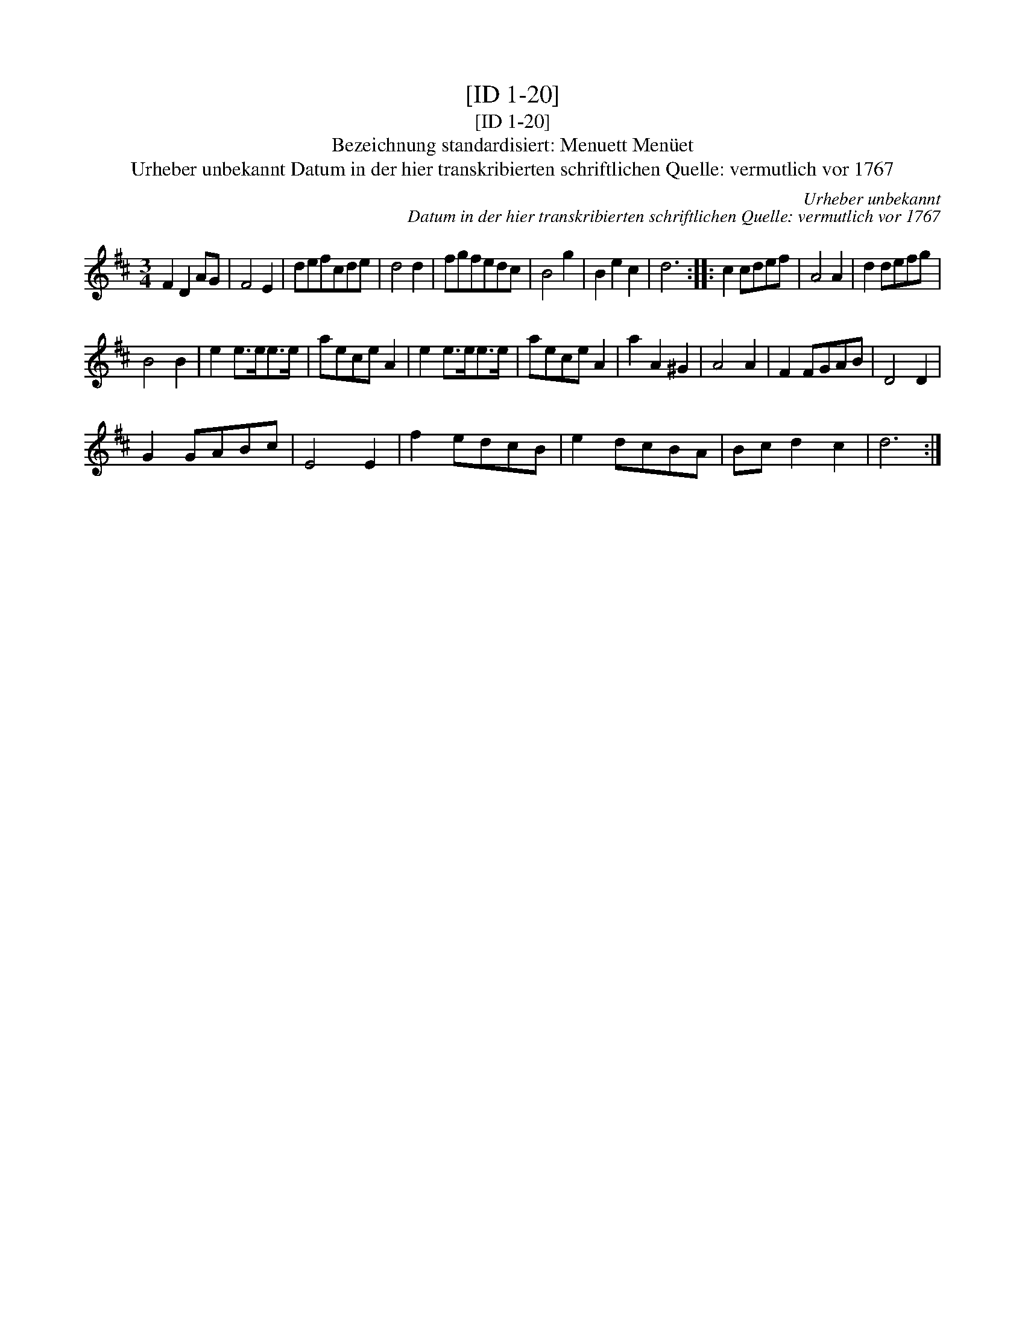 X:1
T:[ID 1-20]
T:[ID 1-20]
T:Bezeichnung standardisiert: Menuett Men\"uet
T:Urheber unbekannt Datum in der hier transkribierten schriftlichen Quelle: vermutlich vor 1767
C:Urheber unbekannt
C:Datum in der hier transkribierten schriftlichen Quelle: vermutlich vor 1767
L:1/8
M:3/4
K:D
V:1 treble 
V:1
 F2 D2 AG | F4 E2 | defcde | d4 d2 | fgfedc | B4 g2 | B2 e2 c2 | d6 :: c2 cdef | A4 A2 | d2 defg | %11
 B4 B2 | e2 e>ee>e | aece A2 | e2 e>ee>e | aece A2 | a2 A2 ^G2 | A4 A2 | F2 FGAB | D4 D2 | %20
 G2 GABc | E4 E2 | f2 edcB | e2 dcBA | Bc d2 c2 | d6 :| %26


